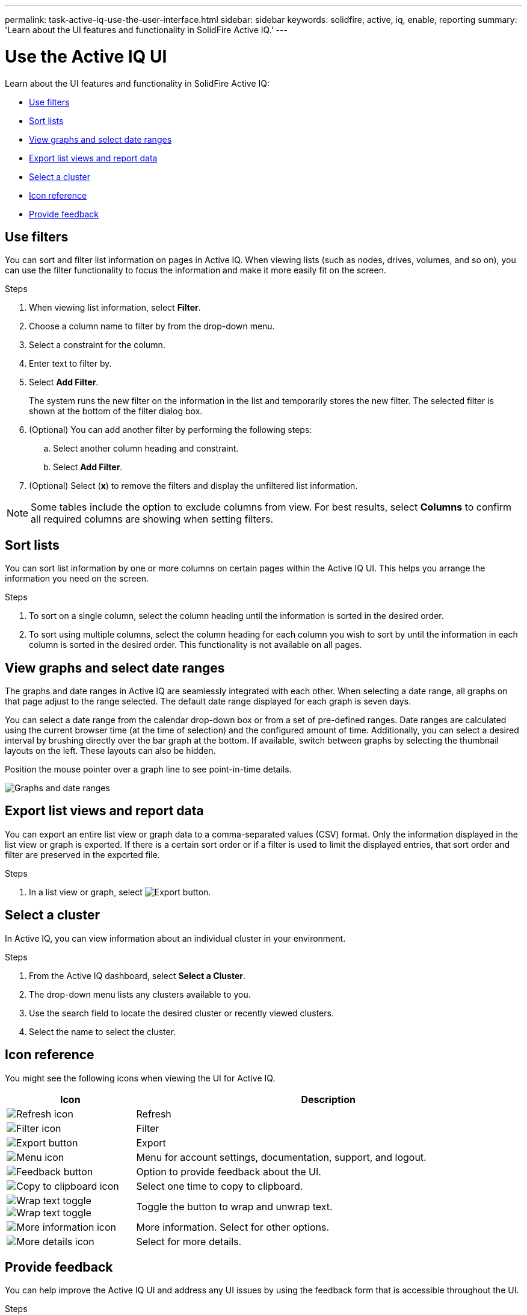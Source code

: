 ---
permalink: task-active-iq-use-the-user-interface.html
sidebar: sidebar
keywords: solidfire, active, iq, enable, reporting
summary: 'Learn about the UI features and functionality in SolidFire Active IQ.'
---

= Use the Active IQ UI
:icons: font
:imagesdir: ./media/

[.lead]
Learn about the UI features and functionality in SolidFire Active IQ:

* <<Use filters>>
* <<Sort lists>>
* <<View graphs and select date ranges>>
* <<Export list views and report data>>
* <<Select a cluster>>
* <<Icon reference>>
* <<Provide feedback>>

== Use filters

You can sort and filter list information on pages in Active IQ. When viewing lists (such as nodes, drives, volumes, and so on), you can use the filter functionality to focus the information and make it more easily fit on the screen.

.Steps

. When viewing list information, select *Filter*.
. Choose a column name to filter by from the drop-down menu.
. Select a constraint for the column.
. Enter text to filter by.
. Select *Add Filter*.
+
The system runs the new filter on the information in the list and temporarily stores the new filter. The selected filter is shown at the bottom of the filter dialog box.

. (Optional) You can add another filter by performing the following steps:
.. Select another column heading and constraint.
.. Select *Add Filter*.
. (Optional) Select (*x*) to remove the filters and display the unfiltered list information.

NOTE: Some tables include the option to exclude columns from view. For best results, select *Columns* to confirm all required columns are showing when setting filters.

== Sort lists

You can sort list information by one or more columns on certain pages within the Active IQ UI. This helps you arrange the information you need on the screen.

.Steps

. To sort on a single column, select the column heading until the information is sorted in the desired order.
. To sort using multiple columns, select the column heading for each column you wish to sort by until the information in each column is sorted in the desired order. This functionality is not available on all pages.

== View graphs and select date ranges

The graphs and date ranges in Active IQ are seamlessly integrated with each
other. When selecting a date range, all graphs on that page adjust to the range selected. The default date range displayed for each graph is seven days.

You can select a date range from the calendar drop-down box or from a set of pre-defined ranges. Date ranges are calculated using the current browser time (at the time of selection) and the configured amount of time. Additionally, you can select a desired interval by brushing directly over the bar graph at the bottom. If available, switch between graphs by selecting the thumbnail layouts on the left. These layouts can also be hidden.

Position the mouse pointer over a graph line to see point-in-time details.

image:graphs_and_date_ranges.PNG[Graphs and date ranges]


== Export list views and report data

You can export an entire list view or graph data to a comma-separated values (CSV) format. Only the information displayed in the list view or graph is exported. If there is a certain sort order or if a filter is used to limit the displayed entries, that sort order and filter are preserved in the exported file.

.Steps
. In a list view or graph, select image:export_button.PNG[Export button].

== Select a cluster

In Active IQ, you can view information about an individual cluster in your environment.

.Steps
. From the Active IQ dashboard, select *Select a Cluster*.
. The drop-down menu lists any clusters available to you.
. Use the search field to locate the desired cluster or recently viewed clusters.
. Select the name to select the cluster.

== Icon reference

You might see the following icons when viewing the UI for Active IQ.

[cols=2*,options="header",cols="25,75"]
|===
|Icon	|Description

a|
image:refresh.PNG[Refresh icon]
|Refresh
a|
image:media/filter.PNG[Filter icon]
|Filter
a|
image:export_button.PNG[Export button]
|Export
a|
image:menu.PNG[Menu icon]
|Menu for account settings, documentation, support, and logout.
a|
image:medfeedback.PNG[Feedback button]
|Option to provide feedback about the UI.
a|
image:copy.png[Copy to clipboard icon]
|Select one time to copy to clipboard.
a|
image:wrap_toggle.PNG[Wrap text toggle]
image:unwrap_toggle.PNG[Wrap text toggle]

|Toggle the button to wrap and unwrap text.
a|
image:more_information.PNG[More information icon]
|More information. Select for other options.
a|
image:more_details.png[More details icon]
|Select for more details.
|===

[[provide-feedback]]
== Provide feedback

You can help improve the Active IQ UI and address any UI issues by using the feedback form that is accessible throughout the UI.

.Steps

. From any page in the UI, select image:/media/feedback.PNG[Feedback button].
. Enter relevant information in the Summary and Description fields.
. Attach any helpful screenshots.
. Enter a name and email address.
. Select the check box to include data about your current environment.
. For more information, select on the link *What is included in the data about my current environment?*.
. Select *Submit*.

== Find more information
https://www.netapp.com/support-and-training/documentation/[NetApp Product Documentation^]

